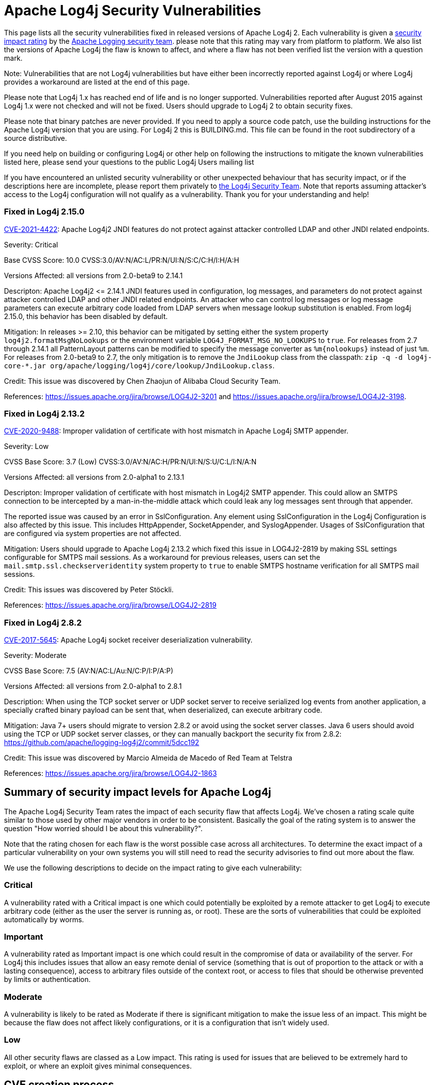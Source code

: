 ////
    Licensed to the Apache Software Foundation (ASF) under one or more
    contributor license agreements.  See the NOTICE file distributed with
    this work for additional information regarding copyright ownership.
    The ASF licenses this file to You under the Apache License, Version 2.0
    (the "License"); you may not use this file except in compliance with
    the License.  You may obtain a copy of the License at

         http://www.apache.org/licenses/LICENSE-2.0

    Unless required by applicable law or agreed to in writing, software
    distributed under the License is distributed on an "AS IS" BASIS,
    WITHOUT WARRANTIES OR CONDITIONS OF ANY KIND, either express or implied.
    See the License for the specific language governing permissions and
    limitations under the License.
////
= Apache Log4j Security Vulnerabilities

++++
<link rel="stylesheet" type="text/css" href="css/tables.css">
++++

This page lists all the security vulnerabilities fixed in released versions of Apache Log4j 2.
Each vulnerability is given a link:#Security_Impact_Levels[security impact rating]
by the mailto:private@logging.apache.org[Apache Logging security team].
please note that this rating may vary from platform to platform. We also list the versions
of Apache Log4j the flaw is known to affect, and where a flaw has not been verified list
the version with a question mark.

Note: Vulnerabilities that are not Log4j vulnerabilities but have either been incorrectly
reported against Log4j or where Log4j provides a workaround are listed at the end of this page.

Please note that Log4j 1.x has reached end of life and is no longer supported. Vulnerabilities
reported after August 2015 against Log4j 1.x were not checked and will not be fixed. Users should
upgrade to Log4j 2 to obtain security fixes.

Please note that binary patches are never provided. If you need to apply a source code patch,
use the building instructions for the Apache Log4j version that you are using. For
Log4j 2 this is BUILDING.md. This file can be found in the
root subdirectory of a source distributive.

If you need help on building or configuring Log4j or other help on following the instructions
to mitigate the known vulnerabilities listed here, please send your questions to the public
Log4j Users mailing list

If you have encountered an unlisted security vulnerability or other unexpected behaviour
that has security impact, or if the descriptions here are incomplete, please report them
privately to mailto:private@logging.apache.org[the Log4j Security Team].
Note that reports assuming attacker's access to the Log4j configuration will not qualify as a vulnerability.
Thank you for your understanding and help!

[#log4j-2-15-0]
=== Fixed in Log4j 2.15.0

https://cve.mitre.org/cgi-bin/cvename.cgi?name=CVE-2021-44228[CVE-2021-4422]:  Apache Log4j2 JNDI
features do not protect against attacker controlled LDAP and other JNDI related endpoints.

Severity: Critical

Base CVSS Score: 10.0 CVSS:3.0/AV:N/AC:L/PR:N/UI:N/S:C/C:H/I:H/A:H

Versions Affected: all versions from 2.0-beta9 to 2.14.1

Descripton: Apache Log4j2 &lt;= 2.14.1 JNDI features used in configuration, log messages, and parameters do not
protect against attacker controlled LDAP and other JNDI related endpoints. An attacker who can control log
messages or log message parameters can execute arbitrary code loaded from LDAP servers when message lookup
substitution is enabled. From log4j 2.15.0, this behavior has been disabled by default.

Mitigation: In releases &gt;= 2.10, this behavior can be mitigated by setting either the system property
`log4j2.formatMsgNoLookups` or the environment variable `LOG4J_FORMAT_MSG_NO_LOOKUPS` to `true`.
For releases from 2.7 through 2.14.1 all PatternLayout patterns can be modified to specify the message converter as
`%m{nolookups}` instead of just `%m`.
For releases from 2.0-beta9 to 2.7, the only mitigation is to remove the `JndiLookup` class from the classpath:
`zip -q -d log4j-core-*.jar org/apache/logging/log4j/core/lookup/JndiLookup.class`.

Credit: This issue was discovered by Chen Zhaojun of Alibaba Cloud Security Team.

References: https://issues.apache.org/jira/browse/LOG4J2-3201[https://issues.apache.org/jira/browse/LOG4J2-3201]
and https://issues.apache.org/jira/browse/LOG4J2-3198[https://issues.apache.org/jira/browse/LOG4J2-3198].

[#log4j-2-13-2]
=== Fixed in Log4j 2.13.2

https://cve.mitre.org/cgi-bin/cvename.cgi?name=CVE-2020-9488[CVE-2020-9488]:
Improper validation of certificate with host mismatch in Apache Log4j SMTP appender.

Severity: Low

CVSS Base Score: 3.7 (Low) CVSS:3.0/AV:N/AC:H/PR:N/UI:N/S:U/C:L/I:N/A:N

Versions Affected: all versions from 2.0-alpha1 to 2.13.1

Descripton: Improper validation of certificate with host mismatch in
Log4j2 SMTP appender. This could allow an SMTPS connection to be
intercepted by a man-in-the-middle attack which could leak any log
messages sent through that appender.

The reported issue was caused by an error in SslConfiguration. Any element using SslConfiguration
in the Log4j Configuration is also affected by this issue. This includes HttpAppender,
SocketAppender, and SyslogAppender. Usages of SslConfiguration that are configured via system
properties are not affected.

Mitigation: Users should upgrade to Apache Log4j 2.13.2 which fixed
this issue in LOG4J2-2819 by making SSL settings configurable for
SMTPS mail sessions. As a workaround for previous releases, users can
set the `mail.smtp.ssl.checkserveridentity` system property to `true`
to enable SMTPS hostname verification for all SMTPS mail sessions.

Credit: This issues was discovered by Peter Stöckli.

References: https://issues.apache.org/jira/browse/LOG4J2-2819

[#log4j-2-8-2]
=== Fixed in Log4j 2.8.2

https://cve.mitre.org/cgi-bin/cvename.cgi?name=CVE-2017-5645[CVE-2017-5645]: Apache Log4j socket
receiver deserialization vulnerability.

Severity: Moderate

CVSS Base Score: 7.5 (AV:N/AC:L/Au:N/C:P/I:P/A:P)

Versions Affected: all versions from 2.0-alpha1 to 2.8.1

Description: When using the TCP socket server or UDP socket server to
receive serialized log events from another application, a specially crafted
binary payload can be sent that, when deserialized, can execute arbitrary
code.

Mitigation: Java 7+ users should migrate to version 2.8.2 or avoid using
the socket server classes. Java 6 users should avoid using the TCP or UDP
socket server classes, or they can manually backport the security fix from
2.8.2: https://github.com/apache/logging-log4j2/commit/5dcc192

Credit: This issue was discovered by Marcio Almeida de Macedo of Red Team
at Telstra

References: <https://issues.apache.org/jira/browse/LOG4J2-1863>

[#impact-levels]
== Summary of security impact levels for Apache Log4j
The Apache Log4j Security Team rates the impact of each security flaw that affects Log4j.
We've chosen a rating scale quite similar to those used by other major vendors in order to
be consistent. Basically the goal of the rating system is to answer the question "How worried
should I be about this vulnerability?".

Note that the rating chosen for each flaw is the worst possible case across all architectures.
To determine the exact impact of a particular vulnerability on your own systems you will still
need to read the security advisories to find out more about the flaw.

We use the following descriptions to decide on the impact rating to give each vulnerability:

[#impact-levels-critical]
=== Critical
A vulnerability rated with a Critical impact is one which could potentially be exploited by
a remote attacker to get Log4j to execute arbitrary code (either as the user the server is
running as, or root). These are the sorts of vulnerabilities that could be exploited automatically
by worms.

[#impact-levels-important]
=== Important
A vulnerability rated as Important impact is one which could result in the compromise of data
or availability of the server. For Log4j this includes issues that allow an easy remote denial
of service (something that is out of proportion to the attack or with a lasting consequence),
access to arbitrary files outside of the context root, or access to files that should be otherwise
prevented by limits or authentication.

[#impact-levels-moderate]
=== Moderate
A vulnerability is likely to be rated as Moderate if there is significant mitigation to make the
issue less of an impact. This might be because the flaw does not affect likely configurations, or
it is a configuration that isn't widely used.

[#impact-levels-low]
=== Low
All other security flaws are classed as a Low impact. This rating is used for issues that are believed
to be extremely hard to exploit, or where an exploit gives minimal consequences.

[#cve-creation]
== CVE creation process

Found security vulnerabilities are subject to voting (by means of https://logging.apache.org/guidelines.html[_lazy approval_], preferably) before creating a CVE and populating its associated content.
This procedure involves only the creation of CVEs and blocks neither (vulnerability) fixes, nor releases.
